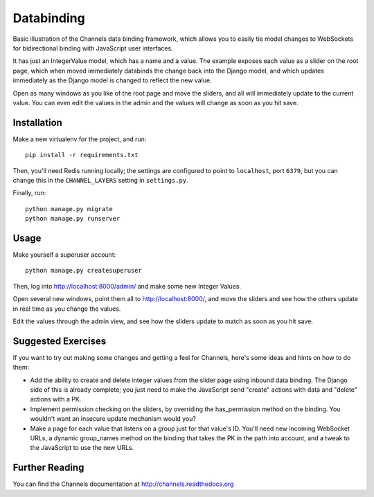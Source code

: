 Databinding
===========

Basic illustration of the Channels data binding framework, which allows you
to easily tie model changes to WebSockets for bidirectional binding with
JavaScript user interfaces.

It has just an IntegerValue model, which has a name and a value. The example
exposes each value as a slider on the root page, which when moved immediately
databinds the change back into the Django model, and which updates immediately
as the Django model is changed to reflect the new value.

Open as many windows as you like of the root page and move the sliders,
and all will immediately update to the current value. You can even edit the
values in the admin and the values will change as soon as you hit save.

Installation
------------

Make a new virtualenv for the project, and run::

    pip install -r requirements.txt

Then, you'll need Redis running locally; the settings are configured to
point to ``localhost``, port ``6379``, but you can change this in the
``CHANNEL_LAYERS`` setting in ``settings.py``.

Finally, run::

    python manage.py migrate
    python manage.py runserver


Usage
-----

Make yourself a superuser account::

    python manage.py createsuperuser

Then, log into http://localhost:8000/admin/ and make some new Integer Values.

Open several new windows, point them all to http://localhost:8000/, and move
the sliders and see how the others update in real time as you change the values.

Edit the values through the admin view, and see how the sliders update to match
as soon as you hit save.


Suggested Exercises
-------------------

If you want to try out making some changes and getting a feel for Channels,
here's some ideas and hints on how to do them:

* Add the ability to create and delete integer values from the slider page
  using inbound data binding. The Django side of this is already complete;
  you just need to make the JavaScript send "create" actions with data and
  "delete" actions with a PK.

* Implement permission checking on the sliders, by overriding the has_permission
  method on the binding. You wouldn't want an insecure update mechanism
  would you?

* Make a page for each value that listens on a group just for that value's ID.
  You'll need new incoming WebSocket URLs, a dynamic group_names method on
  the binding that takes the PK in the path into account, and a tweak to the
  JavaScript to use the new URLs.


Further Reading
---------------

You can find the Channels documentation at http://channels.readthedocs.org
